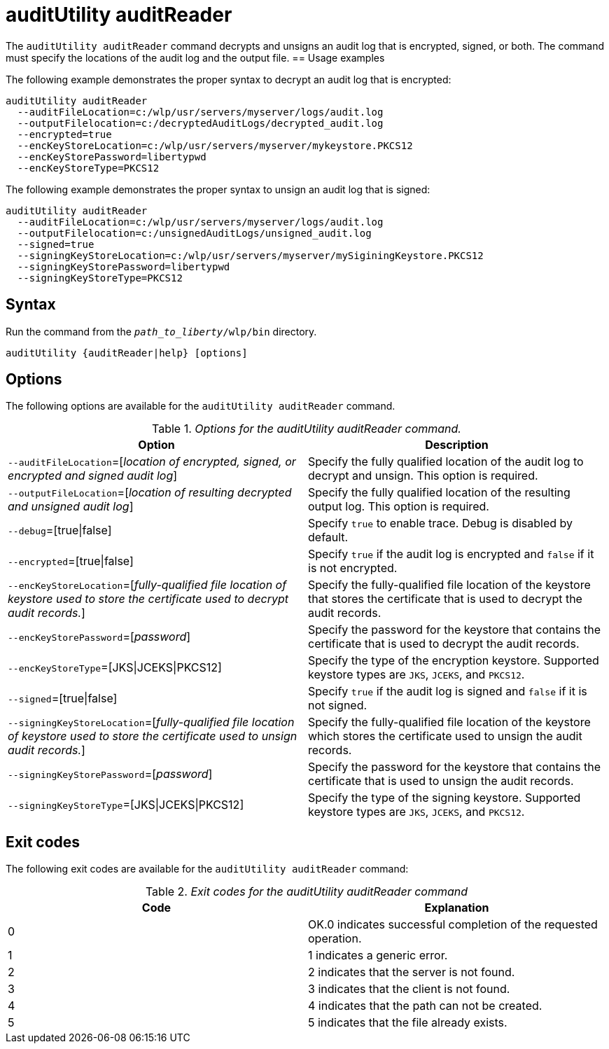 //
// Copyright (c) 2020 IBM Corporation and others.
// Licensed under Creative Commons Attribution-NoDerivatives
// 4.0 International (CC BY-ND 4.0)
//   https://creativecommons.org/licenses/by-nd/4.0/
//
// Contributors:
//     IBM Corporation
//
:page-description: The `auditUtility auditReader` command decrypts and unsigns an audit log that is encrypted and signed. The command must specify the location of the audit log to be read as well as location of the output file.
:seo-title: auditUtility auditReader - OpenLiberty.io
:seo-description: The `auditUtility auditReader` command decrypts and unsigns an audit log that is encrypted and signed. The command must specify the location of the audit log to be read as well as location of the output file.
:page-layout: general-reference
:page-type: general
= auditUtility auditReader


The `auditUtility auditReader` command decrypts and unsigns an audit log that is encrypted, signed, or both.
The command must specify the locations of the audit log and the output file.
== Usage examples

The following example demonstrates the proper syntax to decrypt an audit log that is encrypted:

----
auditUtility auditReader
  --auditFileLocation=c:/wlp/usr/servers/myserver/logs/audit.log
  --outputFilelocation=c:/decryptedAuditLogs/decrypted_audit.log
  --encrypted=true
  --encKeyStoreLocation=c:/wlp/usr/servers/myserver/mykeystore.PKCS12
  --encKeyStorePassword=libertypwd
  --encKeyStoreType=PKCS12
----

The following example demonstrates the proper syntax to unsign an audit log that is signed:
----
auditUtility auditReader
  --auditFileLocation=c:/wlp/usr/servers/myserver/logs/audit.log
  --outputFilelocation=c:/unsignedAuditLogs/unsigned_audit.log
  --signed=true
  --signingKeyStoreLocation=c:/wlp/usr/servers/myserver/mySiginingKeystore.PKCS12
  --signingKeyStorePassword=libertypwd
  --signingKeyStoreType=PKCS12
----


== Syntax

Run the command from the `_path_to_liberty_/wlp/bin` directory.

----
auditUtility {auditReader|help} [options]
----

== Options

The following options are available for the `auditUtility auditReader` command.

._Options for the auditUtility auditReader command._
[width="100%",frame="topbot",options="header"]
|======================
|Option |Description
|`--auditFileLocation`=[_location of encrypted, signed, or encrypted and signed audit log_]       |Specify the fully qualified location of the audit log to decrypt and unsign. This option is required.
|`--outputFileLocation`=[_location of resulting decrypted and unsigned audit log_]        |Specify the fully qualified location of the resulting output log. This option is required.
|   `--debug`=[true{vbar}false]     |Specify `true` to enable trace. Debug is disabled by default.
|`--encrypted`=[true{vbar}false] | Specify `true` if the audit log is encrypted and `false` if it is not encrypted.
|`--encKeyStoreLocation`=[_fully-qualified file location of keystore used to store the certificate used to decrypt audit records._]|Specify the fully-qualified file location of the keystore that stores the certificate that is used to decrypt the audit records.

|`--encKeyStorePassword`=[_password_]|Specify the password for the keystore that contains the certificate that is used to decrypt the audit records.
|`--encKeyStoreType`=[JKS{vbar}JCEKS{vbar}PKCS12]|Specify the type of the encryption keystore. Supported keystore types are `JKS`, `JCEKS`, and `PKCS12`.
|`--signed`=[true{vbar}false]|Specify `true` if the audit log is signed and `false` if it is not signed.
|`--signingKeyStoreLocation`=[_fully-qualified file location of keystore used to store the certificate used to unsign audit records._]|Specify the fully-qualified file location of the keystore which stores the certificate used to unsign the audit records.
|`--signingKeyStorePassword`=[_password_]|Specify the password for the keystore that contains the certificate that is used to unsign the audit records.
|`--signingKeyStoreType`=[JKS{vbar}JCEKS{vbar}PKCS12]|Specify the type of the signing keystore. Supported keystore types are `JKS`, `JCEKS`, and `PKCS12`.

|======================

== Exit codes

The following exit codes are available for the `auditUtility auditReader` command:

._Exit codes for the auditUtility auditReader command_
[width="100%",frame="topbot",options="header"]
|======================
|Code |Explanation
|0|OK.0 indicates successful completion of the requested operation.
|1|1 indicates a generic error.
|2|2 indicates that the server is not found.
|3|3 indicates that the client is not found.
|4|4 indicates that the path can not be created.
|5|5 indicates that the file already exists.

|======================
